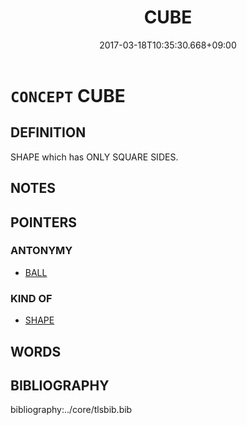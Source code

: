 # -*- mode: mandoku-tls-view -*-
#+TITLE: CUBE
#+DATE: 2017-03-18T10:35:30.668+09:00        
#+STARTUP: content
* =CONCEPT= CUBE
:PROPERTIES:
:CUSTOM_ID: uuid-5b485a8a-ec7c-47d3-9760-704517bb8739
:TR_ZH: 正六方體
:END:
** DEFINITION

SHAPE which has ONLY SQUARE SIDES.

** NOTES

** POINTERS
*** ANTONYMY
 - [[tls:concept:BALL][BALL]]

*** KIND OF
 - [[tls:concept:SHAPE][SHAPE]]

** WORDS
   :PROPERTIES:
   :VISIBILITY: children
   :END:
** BIBLIOGRAPHY
bibliography:../core/tlsbib.bib
